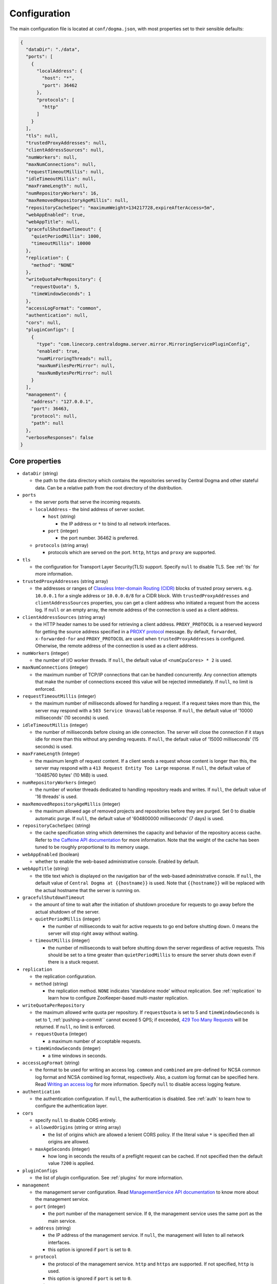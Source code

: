 .. _`Apache Shiro`: https://shiro.apache.org/
.. _`the Caffeine API documentation`: https://static.javadoc.io/com.github.ben-manes.caffeine/caffeine/2.6.2/com/github/benmanes/caffeine/cache/CaffeineSpec.html

.. _setup-configuration:

Configuration
=============
The main configuration file is located at ``conf/dogma.json``, with most properties set to their sensible
defaults:

.. code-block:: json

    {
      "dataDir": "./data",
      "ports": [
        {
          "localAddress": {
            "host": "*",
            "port": 36462
          },
          "protocols": [
            "http"
          ]
        }
      ],
      "tls": null,
      "trustedProxyAddresses": null,
      "clientAddressSources": null,
      "numWorkers": null,
      "maxNumConnections": null,
      "requestTimeoutMillis": null,
      "idleTimeoutMillis": null,
      "maxFrameLength": null,
      "numRepositoryWorkers": 16,
      "maxRemovedRepositoryAgeMillis": null,
      "repositoryCacheSpec": "maximumWeight=134217728,expireAfterAccess=5m",
      "webAppEnabled": true,
      "webAppTitle": null,
      "gracefulShutdownTimeout": {
        "quietPeriodMillis": 1000,
        "timeoutMillis": 10000
      },
      "replication": {
        "method": "NONE"
      },
      "writeQuotaPerRepository": {
        "requestQuota": 5,
        "timeWindowSeconds": 1
      },
      "accessLogFormat": "common",
      "authentication": null,
      "cors": null,
      "pluginConfigs": [
        {
          "type": "com.linecorp.centraldogma.server.mirror.MirroringServicePluginConfig",
          "enabled": true,
          "numMirroringThreads": null,
          "maxNumFilesPerMirror": null,
          "maxNumBytesPerMirror": null
        }
      ],
      "management": {
        "address": "127.0.0.1",
        "port": 36463,
        "protocol": null,
        "path": null
      },
      "verboseResponses": false
    }

Core properties
---------------
- ``dataDir`` (string)

  - the path to the data directory which contains the repositories served by Central Dogma and
    other stateful data. Can be a relative path from the root directory of the distribution.

- ``ports``

  - the server ports that serve the incoming requests.
  - ``localAddress`` - the bind address of server socket.

    - ``host`` (string)

      - the IP address or ``*`` to bind to all network interfaces.

    - ``port`` (integer)

      - the port number. 36462 is preferred.

  - ``protocols`` (string array)

    - protocols which are served on the port. ``http``, ``https`` and ``proxy`` are supported.

- ``tls``

  - the configuration for Transport Layer Security(TLS) support. Specify ``null`` to disable TLS.
    See :ref:`tls` for more information.

- ``trustedProxyAddresses`` (string array)

  - the addresses or ranges of `Classless Inter-domain Routing (CIDR) <https://tools.ietf.org/html/rfc4632>`_
    blocks of trusted proxy servers. e.g. ``10.0.0.1`` for a single address or ``10.0.0.0/8`` for a CIDR block.
    With ``trustedProxyAddresses`` and ``clientAddressSources`` properties, you can get a client address
    who initiated a request from the access log. If ``null`` or an empty array, the remote address of
    the connection is used as a client address.

- ``clientAddressSources`` (string array)

  - the HTTP header names to be used for retrieving a client address. ``PROXY_PROTOCOL`` is a reserved keyword
    for getting the source address specified in a
    `PROXY protocol <https://www.haproxy.org/download/1.8/doc/proxy-protocol.txt>`_ message.
    By default, ``forwarded``, ``x-forwarded-for`` and ``PROXY_PROTOCOL`` are used when
    ``trustedProxyAddresses`` is configured. Otherwise, the remote address of the connection is used
    as a client address.

- ``numWorkers`` (integer)

  - the number of I/O worker threads. If ``null``, the default value of ``<numCpuCores> * 2``
    is used.

- ``maxNumConnections`` (integer)

  - the maximum number of TCP/IP connections that can be handled concurrently.
    Any connection attempts that make the number of connections exceed this value will be rejected immediately.
    If ``null``, no limit is enforced.

- ``requestTimeoutMillis`` (integer)

  - the maximum number of milliseconds allowed for handling a request.
    If a request takes more than this, the server may respond with a ``503 Service Unavailable`` response.
    If ``null``, the default value of '10000 milliseconds' (10 seconds) is used.

- ``idleTimeoutMillis`` (integer)

  - the number of milliseconds before closing an idle connection.
    The server will close the connection if it stays idle for more than this without any pending requests.
    If ``null``, the default value of '15000 milliseconds' (15 seconds) is used.

- ``maxFrameLength`` (integer)

  - the maximum length of request content. If a client sends a request whose content
    is longer than this, the server may respond with a ``413 Request Entity Too Large`` response.
    If ``null``, the default value of '10485760 bytes' (10 MiB) is used.

- ``numRepositoryWorkers`` (integer)

  - the number of worker threads dedicated to handling repository reads and writes.
    If ``null``, the default value of '16 threads' is used.

- ``maxRemovedRepositoryAgeMillis`` (integer)

  - the maximum allowed age of removed projects and repositories before they are purged.
    Set 0 to disable automatic purge.
    If ``null``, the default value of '604800000 milliseconds' (7 days) is used.

- ``repositoryCacheSpec`` (string)

  - the cache specification string which determines the capacity and behavior of the repository
    access cache. Refer to `the Caffeine API documentation`_ for more information.
    Note that the weight of the cache has been tuned to be roughly proportional to its memory usage.

- ``webAppEnabled`` (boolean)

  - whether to enable the web-based administrative console. Enabled by default.

- ``webAppTitle`` (string)

  - the title text which is displayed on the navigation bar of the web-based administrative console.
    If ``null``, the default value of ``Central Dogma at {{hostname}}`` is used. Note that ``{{hostname}}``
    will be replaced with the actual hostname that the server is running on.

- ``gracefulShutdownTimeout``

  - the amount of time to wait after the initiation of shutdown procedure for requests to go away before
    the actual shutdown of the server.
  - ``quietPeriodMillis`` (integer)

    - the number of milliseconds to wait for active requests to go end before shutting down.
      0 means the server will stop right away without waiting.

  - ``timeoutMillis`` (integer)

    - the number of milliseconds to wait before shutting down the server regardless of active requests.
      This should be set to a time greater than ``quietPeriodMillis`` to ensure the server shuts down
      even if there is a stuck request.

- ``replication``

  - the replication configuration.
  - ``method`` (string)

    - the replication method. ``NONE`` indicates 'standalone mode' without replication. See :ref:`replication`
      to learn how to configure ZooKeeper-based multi-master replication.

-  ``writeQuotaPerRepository``

   - the maximum allowed write quota per repository. If ``requestQuota`` is set to 5 and
     ``timeWindowSeconds`` is set to 1, :ref:`pushing-a-commit`` cannot exceed 5 QPS; if exceeded,
     `429 Too Many Requests <https://developer.mozilla.org/en-US/docs/Web/HTTP/Status/429>`_ will be returned.
     If ``null``, no limit is enforced.

   - ``requestQuota`` (integer)

     - a maximum number of acceptable requests.

   - ``timeWindowSeconds`` (integer)

     - a time windows in seconds.

- ``accessLogFormat`` (string)

  - the format to be used for writing an access log. ``common`` and ``combined`` are pre-defined for NCSA
    common log format and NCSA combined log format, respectively. Also, a custom log format can be specified
    here. Read `Writing an access log <https://line.github.io/armeria/docs/server-access-log>`_ for more
    information. Specify ``null`` to disable access logging feature.

- ``authentication``

  - the authentication configuration. If ``null``, the authentication is disabled.
    See :ref:`auth` to learn how to configure the authentication layer.

- ``cors``

  - specify ``null`` to disable CORS entirely.
  - ``allowedOrigins`` (string or string array)

    - the list of origins which are allowed a lenient CORS policy. If the literal value ``*`` is specified then
      all origins are allowed.

  - ``maxAgeSeconds`` (integer)

    - how long in seconds the results of a preflight request can be cached. If not specified then the default
      value ``7200`` is applied.

- ``pluginConfigs``

  - the list of plugin configuration. See :ref:`plugins` for more information.

- ``management``

  - the management server configuration. Read `ManagementService API documentation <https://javadoc.io/doc/com.linecorp.armeria/armeria-javadoc/latest/com/linecorp/armeria/server/management/ManagementService.html>`_
    to know more about the management service.

  - ``port`` (integer)

    - the port number of the management service.
      If ``0``, the management service uses the same port as the main service.

  - ``address`` (string)

    - the IP address of the management service. If ``null``, the management will listen to all network interfaces.

    - this option is ignored if ``port`` is set to ``0``.

  - ``protocol``

    - the protocol of the management service. ``http`` and ``https`` are supported. If not specified, ``http`` is used.

    - this option is ignored if ``port`` is set to ``0``.

  - ``path``

    - the path of the management service. If not specified, the management service is mounted at ``/internal/management``.

- ``verboseResponses`` (boolean)

  - whether to include the exception stack trace in the response body when an exception occurs.
    Disabled by default.

.. _replication:

Configuring replication
-----------------------
Central Dogma features multi-master replication which allows a client to push commits to any of the available
replicas, and thus it’s possible to update the settings of your application even when all replicas but one are
down. The clients will automatically connect to an available replica.

.. note::

    Central Dogma implements multi-master replication by embedding `Apache ZooKeeper <https://zookeeper.apache.org>`_.
    You may find it useful to have some prior administrative knowledge of ZooKeeper although it is not required.
    For more information about ZooKeeper administration, see
    `ZooKeeper administrator's guide <https://zookeeper.apache.org/doc/r3.4.10/zookeeperAdmin.html>`_

To enable replication, you need to update the ``replication`` section of ``conf/dogma.json``. The following
example shows the configuration of the first replica in a 3-replica cluster:

.. code-block:: json

    {
      ...
      "replication" : {
        "method": "ZOOKEEPER",
        "serverId": 1,
        "servers": {
          "1": {
            "host": "replica1.example.com",
            "quorumPort": 36463,
            "electionPort": 36464,
            "groupId": null,
            "weight": null
          },
          "2": {
            "host": "replica2.example.com",
            "quorumPort": 36463,
            "electionPort": 36464,
            "groupId": null,
            "weight": null
          },
          "3": {
            "host": "replica3.example.com",
            "quorumPort": 36463,
            "electionPort": 36464,
            "groupId": null,
            "weight": null
          }
        },
        "secret": "JqJAkZ!oZ6MNx4rBpIH8M*yuVWXDULgR",
        "additionalProperties": {},
        "timeoutMillis": null,
        "numWorkers": null,
        "maxLogCount": null,
        "minLogAgeMillis": null
      }
    }

- ``method`` (string)

  - the replication method. ``ZOOKEEPER`` indicates Central Dogma will provide multi-master replication by
    embedding Apache ZooKeeper.

- ``serverId`` (integer)

  - the unique positive integer ID of the replica. Be careful not to use a duplicate ID or not to change
    this value after joining the cluster. If ``null`` or unspecified, the ``serverId`` is auto-detected
    from the server list in the ``servers`` section.

    .. note::

        Internally, this value is used as the ``myid`` of the embedded ZooKeeper peer.

- ``servers``

  - a map whose key is the ``serverId`` of a replica in the cluster and whose value is a map which
    contains the properties required to connect to each other:

    - ``host`` (string)

      - the host name or IP address of the replica

    - ``quorumPort`` (integer)

      - the TCP/IP port number which is used by ZooKeeper for reaching consensus

    - ``electionPort`` (integer)

      - the TCP/IP port number which is used by ZooKeeper for leader election

    - ``groupId`` (integer)

      - the group ID which is used by ZooKeeper for
        `hierarchical quorums <https://zookeeper.apache.org/doc/r3.5.8/zookeeperHierarchicalQuorums.html>`_
        If ``null`` or unspecified, hierarchical quorums are disabled.

    - ``weight`` (integer)

      - the weight of the replica which is used by ZooKeeper for hierarchical quorums
        If ``null`` or unspecified, ``1`` is used by default.
        If ``groupId`` is ``null``, this value will be ignored.

  - It is highly recommended to have more than 3, preferably odd number of, replicas because the consensus
    algorithm requires more than half of all replicas to agree with each other to function correctly.
    If you had 2 replicas, losing just one replica would make your cluster stop to function.

    .. note::

       See `here <http://bytecontinnum.com/2016/09/zookeeper-always-configured-odd-number-nodes/>`_ or
       `here <https://www.quora.com/HBase-Why-we-run-zookeeper-with-odd-number-of-instance>`_ if you are
       curious why odd number of replicas are preferred over even number of replicas.

- ``secret`` (string)

  - the secret string which is used for replicas to authenticate each other. The replicas in the same
    cluster must have the same secret. If ``null`` or unspecified, the default value of ``ch4n63m3``
    is used. You can secure this property by :ref:`hiding_sensitive_property_values`.

- ``additionalProperties`` (map of string key-value pairs)

  - ZooKeeper `configuration properties <https://zookeeper.apache.org/doc/current/zookeeperAdmin.html#sc_configuration>`_.
    Currently, ``initLimit``, ``syncLimit``, ``tickTime``, ``syncEnabled``, ``autopurge.snapRetainCount``,
    ``autopurge.purgeInterval``, and ``quorumListenOnAllIPs`` can be set.
    It is recommended to leave this properties empty because Central Dogma sets the sensible defaults.

- ``timeoutMillis`` (integer)

  - the ZooKeeper timeout, in milliseconds. If ``null`` or unspecified, the default value of
    '1000 milliseconds' (1 second) is used.

- ``numWorkers`` (integer)

  - the number of worker threads dedicated for replication. If ``null`` or unspecified, the default value
    of '16 threads' is used.

- ``maxLogCount`` (integer)

  - the maximum number of log items to keep in ZooKeeper. Note that the log entries will still not be removed
    if they are younger than ``minLogAgeMillis``. If ``null`` or unspecified, the default value of
    '1024 log entries' is used.

- ``minLogAgeMillis`` (integer)

  - the minimum allowed age of log items before they are removed from ZooKeeper. If ``null`` or unspecified,
    the default value of '86400000 milliseconds' (1 day) is used.

.. _tls:

Configuring TLS
---------------
Central Dogma supports TLS for its API and web pages. To enable TLS, a user may configure ``tls`` property
in ``dogma.json`` as follows.

.. code-block:: json

    {
      "dataDir": "./data",
      "ports": [
        {
          "localAddress": {
            "host": "*",
            "port": 36462
          },
          "protocols": [
            "https"
          ]
        }
      ],
      "tls": {
        "keyCertChain": "file:./cert/centraldogma.crt",
        "key": "file:./cert/centraldogma.key",
        "keyPassword": null
      },
      "trustedProxyAddresses": null,
      "clientAddressSources": null,
      "numWorkers": null,
      "maxNumConnections": null,
      "requestTimeoutMillis": null,
      "idleTimeoutMillis": null,
      "maxFrameLength": null,
      "numRepositoryWorkers": 16,
      "repositoryCacheSpec": "maximumWeight=134217728,expireAfterAccess=5m",
      "webAppEnabled": true,
      "webAppTitle": null,
      "gracefulShutdownTimeout": {
        "quietPeriodMillis": 1000,
        "timeoutMillis": 10000
      },
      "replication": {
        "method": "NONE"
      },
      "accessLogFormat": "common",
      "authentication": null
    }

- ``tls``

  - the configuration for TLS support. It will be applied to the port which is configured with ``https``
    protocol. If ``null``, a self-signed certificate will be generated for ``https`` protocol.
  - ``keyCertChain`` (string)

    - the content of the certificate chain. If you want to use a file, specify ``file:<path>``.
      You can secure this property by :ref:`hiding_sensitive_property_values`.

  - ``key`` (string)

    - the content of the private key. If you want to use a file, specify ``file:<path>``.
      You can secure this property by :ref:`hiding_sensitive_property_values`.

  - ``keyPassword`` (string)

    - the password of the private key file. Specify ``null`` if no password is set. Note that ``null``
      (no password) and ``"null"`` (password is 'null') are different.
      You can secure this property by :ref:`hiding_sensitive_property_values`.

If you run your Central Dogma with TLS, you need to enable TLS on the client side as well. In case of
Java client, call the ``useTls()`` method when building a ``CentralDogma`` instance:

.. code-block:: java

    CentralDogma dogma = new ArmeriaCentralDogmaBuilder()
            .host("centraldogma.example.com", 8443)
            .accessToken("appToken-********")
            .useTls()
            .build();

.. _plugins:

Configuring plugins
-------------------
Central Dogma supports installing a plugin that runs on Central Dogma servers. You can configure the plugin
with ``pluginConfigs`` property in ``dogma.json`` as follows.

.. code-block:: json

    {
      "dataDir": "./data",
      "ports": [
        {
          "localAddress": {
            "host": "*",
            "port": 36462
          },
          "protocols": [
            "https"
          ]
        }
      ],
      ...
      "pluginConfigs": [
        {
          "type": "com.linecorp.centraldogma.server.mirror.MirroringServicePluginConfig",
          "enabled": true,
          "numMirroringThreads": null,
          "maxNumFilesPerMirror": null,
          "maxNumBytesPerMirror": null,
        }
      ]
    }

Each configuration in ``pluginConfigs`` must have ``type`` that specifies the fully qualified class name of
the plugin configuration class. The plugin configuration class must implement the ``PluginConfig`` interface
that requires ``enabled`` property. The plugin configuration class can have additional properties that are
specific to the plugin. The example above shows the configuration of the mirroring plugin and here are the
properties that can be configured:

- ``numMirroringThreads`` (integer)

  - the number of worker threads dedicated to periodic mirroring tasks. If ``null``, the default value of
    '16 threads' is used.

- ``maxNumFilesPerMirror`` (integer)

  - the maximum allowed number of files in a mirror. If a Git repository contains more files than this,
    Central Dogma will reject to mirror the Git repository. If ``null``, the default value of '8192 files'
    is used.

- ``maxNumBytesPerMirror`` (integer)

  - the maximum allowed number of bytes in a mirror. If the total size of the files in a Git repository exceeds
    this, Central Dogma will reject to mirror the Git repository. If ``null``, the default value of
    '33554432 bytes' (32 MiB) is used.

For more information about mirroring, refer to :ref:`mirroring`.

.. _hiding_sensitive_property_values:

Hiding sensitive property values
--------------------------------
Central Dogma supports property value substitution through the use of
:api:`com.linecorp.centraldogma.server.ConfigValueConverter`.
If you want to hide sensitive information such as ``tls.keyPasswords``, you can implement the converting logic
with your own :api:`com.linecorp.centraldogma.server.ConfigValueConverter` and register it via
`SPI <https://docs.oracle.com/javase/tutorial/sound/SPI-intro.html>`_:

- Your configuration file:

.. code-block:: json

    {
      "tls": {
        "keyCertChain": "file:./cert/centraldogma.crt",
        "key": "file:./cert/centraldogma.key",
        "keyPassword": "encryption:encrypted-password"
      }
    }

- Your converter:

.. code-block:: java

    import com.linecorp.centraldogma.server.ConfigValueConverter;

    public class MyConfigValueConverter implements ConfigValueConverter {
        @Override
        public List<String> supportedPrefixes() {
            return List.of("encryption");
        }

        @Override
        public String convert(String prefix, String value) {
            assert "encryption".equals(prefix);
            if ("encrypted-password".equals(value)) {
                // return the decrypted password that is stored in a safe place such as Vault.
            }
            ...
        }
    }

This feature enables you to enhance the security of your Central Dogma configuration by avoiding the
exposure of sensitive information. Below is a list of properties that can be substituted:

- ``replication.secret``
- ``tls.keyCertChain``
- ``tls.key``
- ``tls.keyPassword``
- ``authentication.properties.keyStore.password`` (when SAML is used.)
- ``authentication.properties.keyStore.keyPasswords`` (when SAML is used.)
